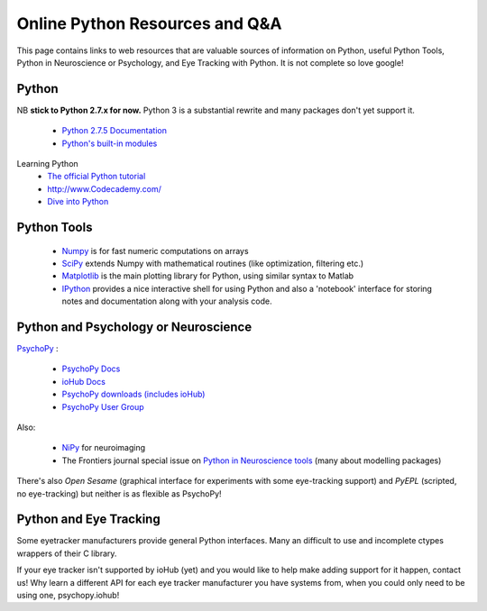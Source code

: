.. _onlineResources:

Online Python Resources and Q&A
======================================================

This page contains links to web resources that are valuable sources of information
on Python, useful Python Tools, Python in Neuroscience or Psychology, and 
Eye Tracking with Python. It is not complete so love google!

Python
~~~~~~~

NB **stick to Python 2.7.x for now.** Python 3 is a substantial rewrite and many packages don't yet support it.

    * `Python 2.7.5 Documentation <http://docs.python.org/2/index.html>`_
    * `Python's built-in modules <http://docs.python.org/2/library/>`_

Learning Python
    * `The official Python tutorial <http://docs.python.org/2/tutorial/index.html>`_
    * http://www.Codecademy.com/
    * `Dive into Python <http://www.diveintopython.net/>`_

Python Tools
~~~~~~~~~~~~~

    * `Numpy <http://www.numpy.org>`_ is for fast numeric computations on arrays
    * `SciPy <http://www.scipy.org>`_ extends Numpy with mathematical routines (like optimization, filtering etc.)
    * `Matplotlib <http://www.matplotlib.org>`_ is the main plotting library for Python, using similar syntax to Matlab
    * `IPython <http://www.ipython.org>`_ provides a nice interactive shell for using Python and also a 'notebook' interface for storing notes and documentation along with your analysis code.

Python and Psychology or Neuroscience
~~~~~~~~~~~~~~~~~~~~~~~~~~~~~~~~~~~~~~

`PsychoPy <www.psychopy.org>`_ :

    * `PsychoPy Docs <http://www.psychopy.org/documentation.html>`_
    * `ioHub Docs <http://www.isolver-solutions.com/iohubdocs/index.html>`_
    * `PsychoPy downloads (includes ioHub) <http://sourceforge.net/projects/psychpy/files/PsychoPy/>`_
    * `PsychoPy User Group <https://groups.google.com/forum/#!forum/psychopy-users>`_

Also:

    * `NiPy <http://nipy.org/>`_ for neuroimaging
    * The Frontiers journal special issue on `Python in Neuroscience tools <http://www.frontiersin.org/Neuroinformatics/researchtopics/python_in_neuroscience/8>`_ (many about modelling packages)
    
There's also `Open Sesame` (graphical interface for experiments with some eye-tracking support) and `PyEPL` (scripted, no eye-tracking) but neither is as flexible as PsychoPy!

Python and Eye Tracking
~~~~~~~~~~~~~~~~~~~~~~~~ 

Some eyetracker manufacturers provide general Python interfaces. Many an difficult to use and incomplete ctypes wrappers of their C library. 

If your eye tracker isn't supported by ioHub (yet) and you would like to help make adding support for it happen, contact us! Why learn a different API for each eye tracker manufacturer you have systems from, when you could only need to be using one, psychopy.iohub!